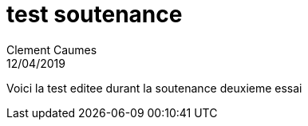 = test soutenance
Clement Caumes
12/04/2019
:context: work
:project: project

Voici la test editee durant la soutenance
deuxieme essai
